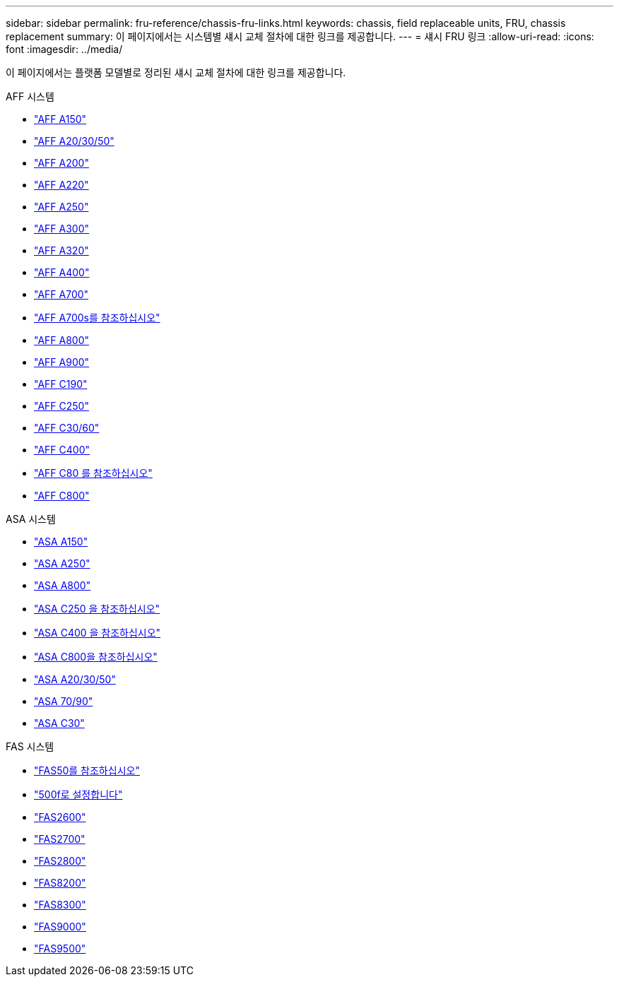 ---
sidebar: sidebar 
permalink: fru-reference/chassis-fru-links.html 
keywords: chassis, field replaceable units, FRU, chassis replacement 
summary: 이 페이지에서는 시스템별 섀시 교체 절차에 대한 링크를 제공합니다. 
---
= 섀시 FRU 링크
:allow-uri-read: 
:icons: font
:imagesdir: ../media/


[role="lead"]
이 페이지에서는 플랫폼 모델별로 정리된 섀시 교체 절차에 대한 링크를 제공합니다.

[role="tabbed-block"]
====
.AFF 시스템
--
* link:../a150/chassis-replace-overview.html["AFF A150"^]
* link:../a20-30-50/chassis-replace-workflow.html["AFF A20/30/50"^]
* link:../a200/chassis-replace-overview.html["AFF A200"^]
* link:../a220/chassis-replace-overview.html["AFF A220"^]
* link:../a250/chassis-replace-overview.html["AFF A250"^]
* link:../a300/chassis-replace-overview.html["AFF A300"^]
* link:../a320/chassis-replace-overview.html["AFF A320"^]
* link:../a400/chassis-replace-overview.html["AFF A400"^]
* link:../a700/chassis-replace-overview.html["AFF A700"^]
* link:../a700s/chassis-replace-overview.html["AFF A700s를 참조하십시오"^]
* link:../a800/chassis-replace-overview.html["AFF A800"^]
* link:../a900/chassis_replace_overview.html["AFF A900"^]
* link:../c190/chassis-replace-overview.html["AFF C190"^]
* link:../c250/chassis-replace-overview.html["AFF C250"^]
* link:../c30-60/chassis-replace-workflow.html["AFF C30/60"^]
* link:../c400/chassis-replace-overview.html["AFF C400"^]
* link:../c80/chassis-replace-workflow.html["AFF C80 를 참조하십시오"^]
* link:../c800/chassis-replace-overview.html["AFF C800"^]


--
.ASA 시스템
--
* link:../asa150/chassis-replace-overview.html["ASA A150"^]
* link:../asa250/chassis-replace-overview.html["ASA A250"^]
* link:../asa800/chassis-replace-overview.html["ASA A800"^]
* link:../asa-c250/chassis-replace-overview.html["ASA C250 을 참조하십시오"^]
* link:../asa-c400/chassis-replace-overview.html["ASA C400 을 참조하십시오"^]
* link:../asa-c800/chassis-replace-overview.html["ASA C800을 참조하십시오"^]
* link:../asa-r2-a20-30-50/chassis-replace-workflow.html["ASA A20/30/50"^]
* link:../asa-r2-70-90/chassis-replace-workflow.html["ASA 70/90"^]
* link:../asa-r2-c30/chassis-replace-workflow.html["ASA C30"^]


--
.FAS 시스템
--
* link:../fas50/chassis-replace-workflow.html["FAS50를 참조하십시오"^]
* link:../fas500f/chassis-replace-overview.html["500f로 설정합니다"^]
* link:../fas2600/chassis-replace-overview.html["FAS2600"^]
* link:../fas2700/chassis-replace-overview.html["FAS2700"^]
* link:../fas2800/chassis-replace-overview.html["FAS2800"^]
* link:../fas8200/chassis-replace-overview.html["FAS8200"^]
* link:../fas8300/chassis-replace-overview.html["FAS8300"^]
* link:../fas9000/chassis-replace-overview.html["FAS9000"^]
* link:../fas9500/chassis_replace_overview.html["FAS9500"^]


--
====